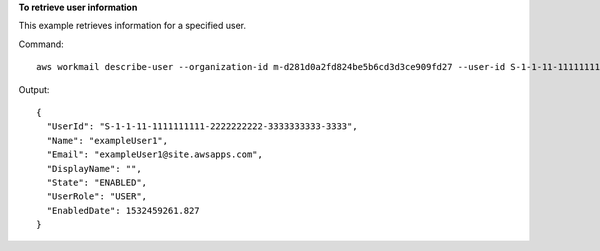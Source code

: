 **To retrieve user information**

This example retrieves information for a specified user.

Command::

  aws workmail describe-user --organization-id m-d281d0a2fd824be5b6cd3d3ce909fd27 --user-id S-1-1-11-1111111111-2222222222-3333333333-3333

Output::

  {
    "UserId": "S-1-1-11-1111111111-2222222222-3333333333-3333",
    "Name": "exampleUser1",
    "Email": "exampleUser1@site.awsapps.com",
    "DisplayName": "",
    "State": "ENABLED",
    "UserRole": "USER",
    "EnabledDate": 1532459261.827
  }